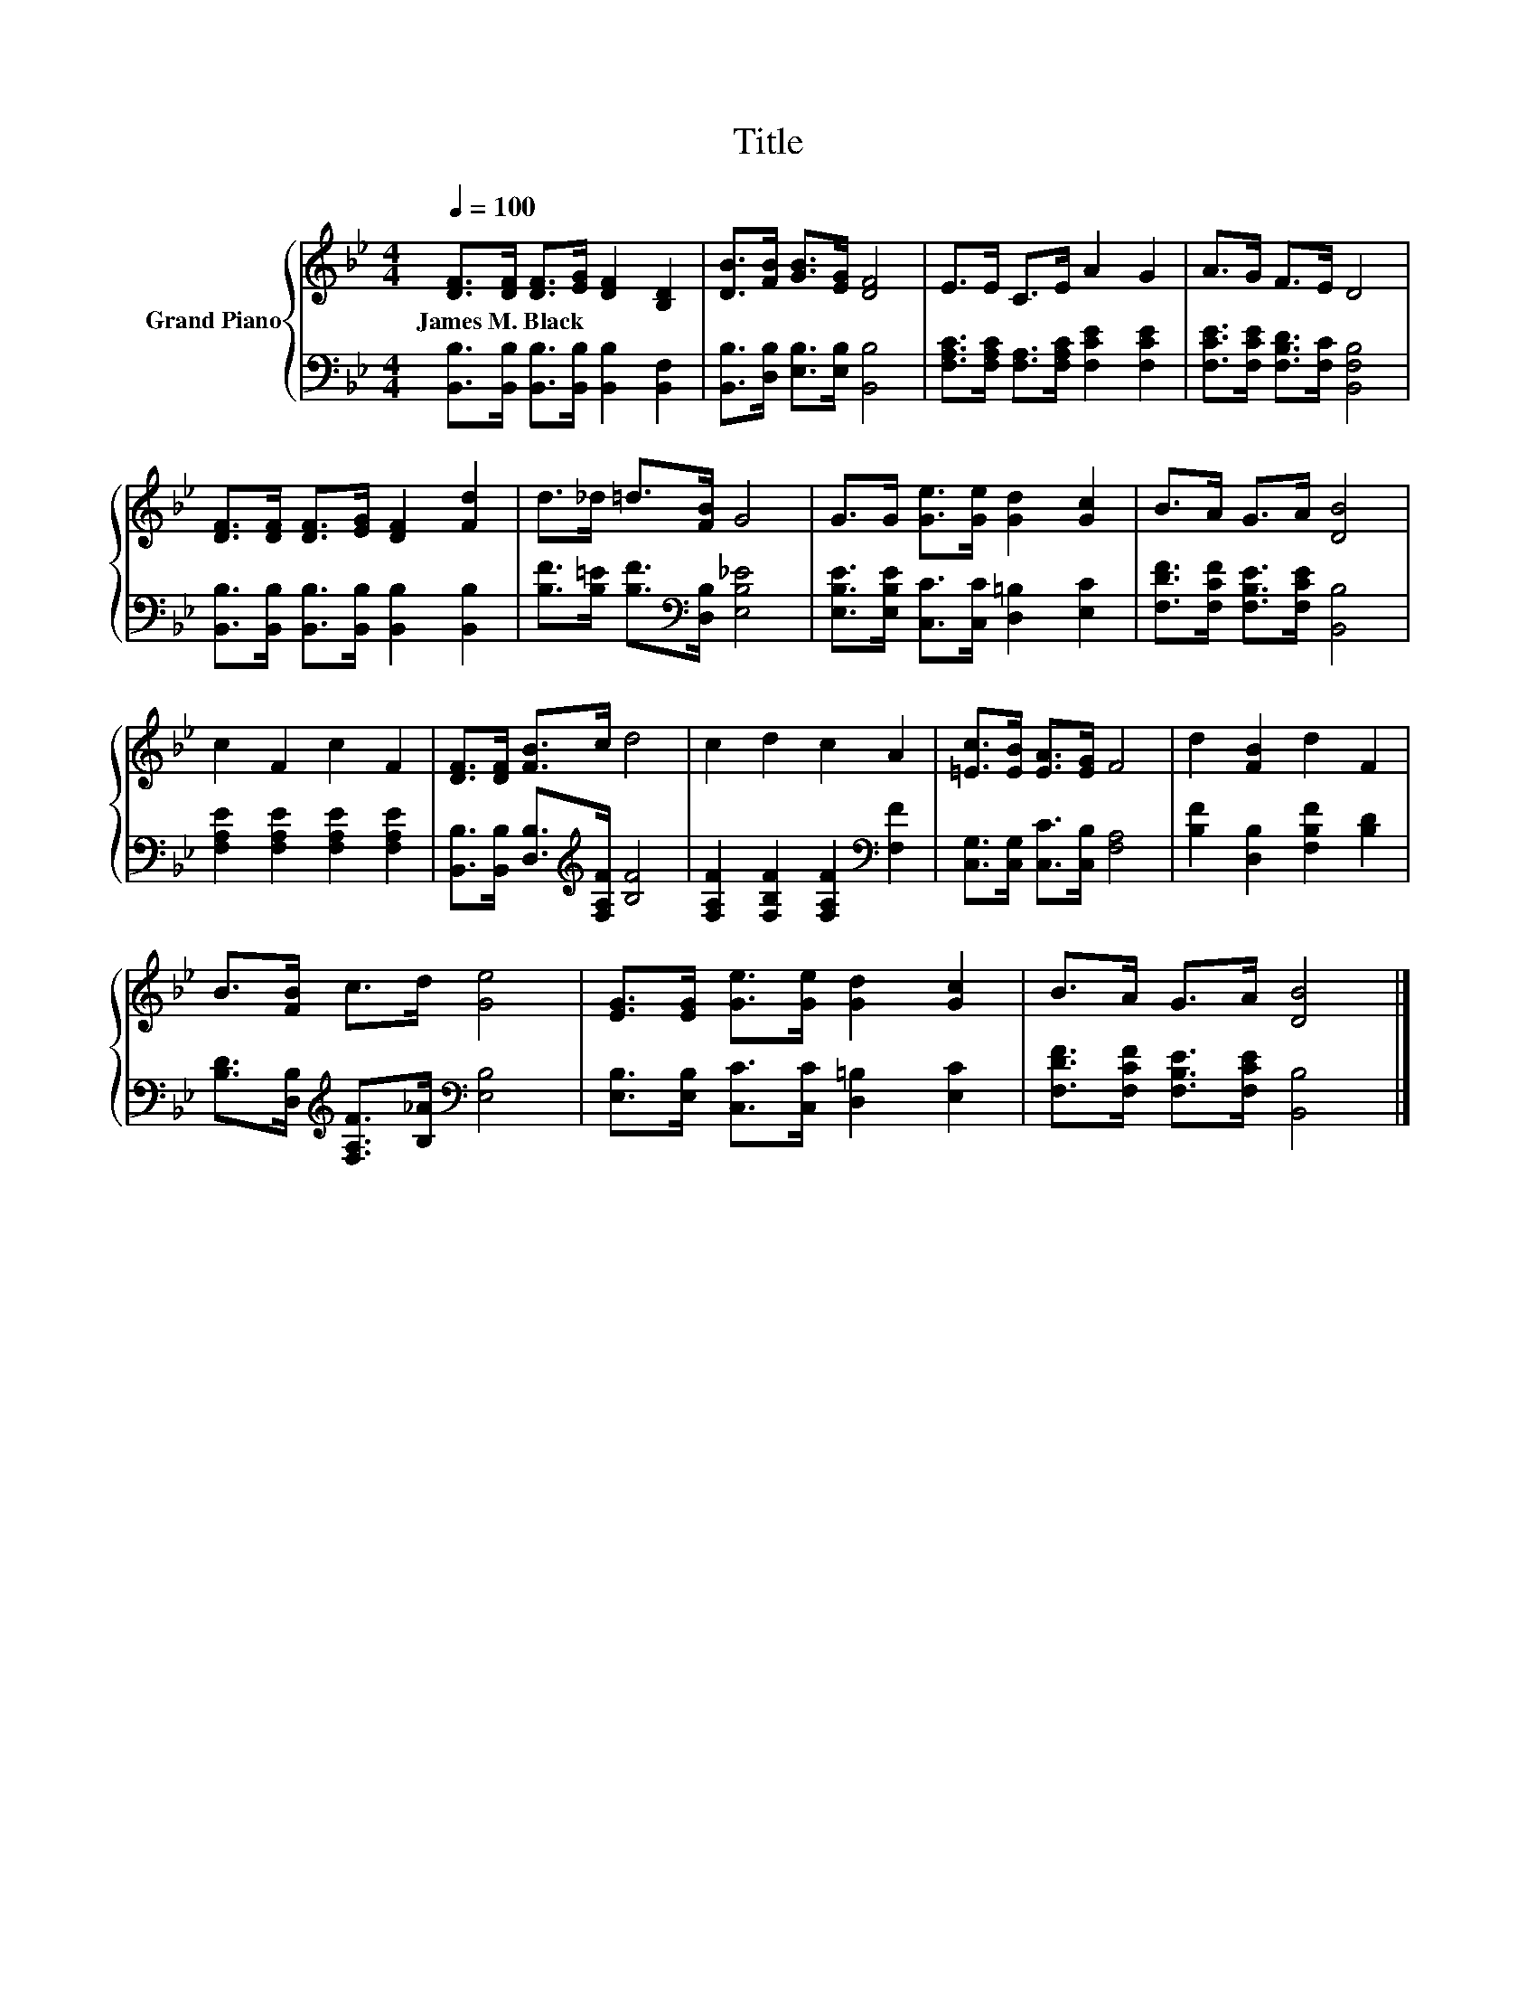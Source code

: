 X:1
T:Title
%%score { 1 | 2 }
L:1/8
Q:1/4=100
M:4/4
K:Bb
V:1 treble nm="Grand Piano"
V:2 bass 
V:1
 [DF]>[DF] [DF]>[EG] [DF]2 [B,D]2 | [DB]>[FB] [GB]>[EG] [DF]4 | E>E C>E A2 G2 | A>G F>E D4 | %4
w: James~M.~Black * * * * *||||
 [DF]>[DF] [DF]>[EG] [DF]2 [Fd]2 | d>_d =d>[FB] G4 | G>G [Ge]>[Ge] [Gd]2 [Gc]2 | B>A G>A [DB]4 | %8
w: ||||
 c2 F2 c2 F2 | [DF]>[DF] [FB]>c d4 | c2 d2 c2 A2 | [=Ec]>[EB] [EA]>[EG] F4 | d2 [FB]2 d2 F2 | %13
w: |||||
 B>[FB] c>d [Ge]4 | [EG]>[EG] [Ge]>[Ge] [Gd]2 [Gc]2 | B>A G>A [DB]4 |] %16
w: |||
V:2
 [B,,B,]>[B,,B,] [B,,B,]>[B,,B,] [B,,B,]2 [B,,F,]2 | [B,,B,]>[D,B,] [E,B,]>[E,B,] [B,,B,]4 | %2
 [F,A,C]>[F,A,C] [F,A,]>[F,A,C] [F,CE]2 [F,CE]2 | [F,CE]>[F,CE] [F,B,D]>[F,C] [B,,F,B,]4 | %4
 [B,,B,]>[B,,B,] [B,,B,]>[B,,B,] [B,,B,]2 [B,,B,]2 | [B,F]>[B,=E] [B,F]>[K:bass][D,B,] [E,B,_E]4 | %6
 [E,B,E]>[E,B,E] [C,C]>[C,C] [D,=B,]2 [E,C]2 | [F,DF]>[F,CF] [F,B,E]>[F,CE] [B,,B,]4 | %8
 [F,A,E]2 [F,A,E]2 [F,A,E]2 [F,A,E]2 | [B,,B,]>[B,,B,] [D,B,]>[K:treble][F,A,F] [B,F]4 | %10
 [F,A,F]2 [F,B,F]2 [F,A,F]2[K:bass] [F,F]2 | [C,G,]>[C,G,] [C,C]>[C,B,] [F,A,]4 | %12
 [B,F]2 [D,B,]2 [F,B,F]2 [B,D]2 | [B,D]>[D,B,][K:treble] [F,A,F]>[B,_A][K:bass] [E,B,]4 | %14
 [E,B,]>[E,B,] [C,C]>[C,C] [D,=B,]2 [E,C]2 | [F,DF]>[F,CF] [F,B,E]>[F,CE] [B,,B,]4 |] %16

